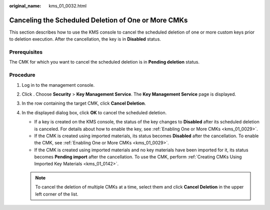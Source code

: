 :original_name: kms_01_0032.html

.. _kms_01_0032:

Canceling the Scheduled Deletion of One or More CMKs
====================================================

This section describes how to use the KMS console to cancel the scheduled deletion of one or more custom keys prior to deletion execution. After the cancellation, the key is in **Disabled** status.

Prerequisites
-------------

The CMK for which you want to cancel the scheduled deletion is in **Pending deletion** status.

Procedure
---------

#. Log in to the management console.
#. Click |image1|. Choose **Security** > **Key Management Service**. The **Key Management Service** page is displayed.
#. In the row containing the target CMK, click **Cancel Deletion**.
#. In the displayed dialog box, click **OK** to cancel the scheduled deletion.

   -  If a key is created on the KMS console, the status of the key changes to **Disabled** after its scheduled deletion is canceled. For details about how to enable the key, see :ref:`Enabling One or More CMKs <kms_01_0029>`.
   -  If the CMK is created using imported materials, its status becomes **Disabled** after the cancellation. To enable the CMK, see :ref:`Enabling One or More CMKs <kms_01_0029>`.
   -  If the CMK is created using imported materials and no key materials have been imported for it, its status becomes **Pending import** after the cancellation. To use the CMK, perform :ref:`Creating CMKs Using Imported Key Materials <kms_01_0142>`.

   .. note::

      To cancel the deletion of multiple CMKs at a time, select them and click **Cancel Deletion** in the upper left corner of the list.

.. |image1| image:: /_static/images/en-us_image_0000001295227514.png
